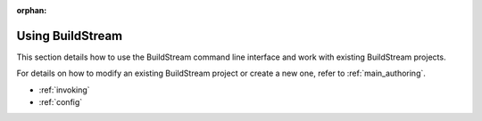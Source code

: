 :orphan:


.. _main_using:

Using BuildStream
=================
This section details how to use the BuildStream command line interface
and work with existing BuildStream projects.

For details on how to modify an existing BuildStream project or create
a new one, refer to :ref:`main_authoring`.

  
* :ref:`invoking`
* :ref:`config`
